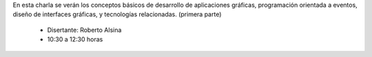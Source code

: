 .. title: Introducción a las Interfaces Gráficas de Escritorio I


En esta charla se verán los conceptos básicos de desarrollo de aplicaciones gráficas, programación orientada a eventos, diseño de interfaces gráficas, y tecnologías relacionadas. (primera parte)

 * Disertante: Roberto Alsina

 * 10:30 a 12:30 horas

.. youtube:: r83-Y-RFGZY
    :align: center